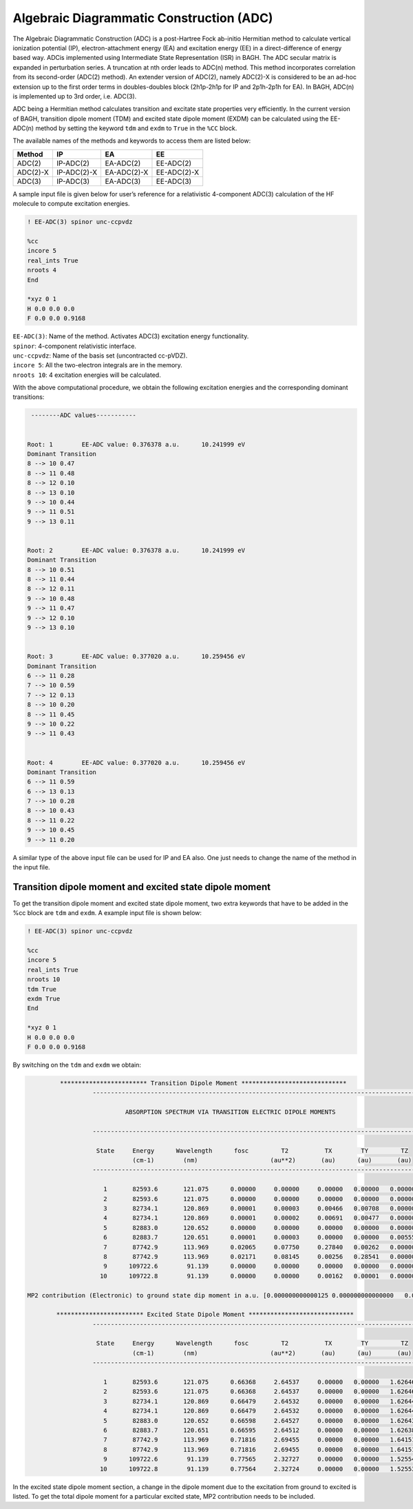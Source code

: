 Algebraic Diagrammatic Construction (ADC)
########################################

The Algebraic Diagrammatic Construction (ADC) is a post-Hartree Fock ab-initio Hermitian method to calculate vertical ionization potential (IP), electron-attachment energy (EA) and excitation energy (EE) in a direct-difference of energy based way. ADCis implemented using Intermediate State
Representation (ISR) in BAGH. The ADC secular matrix is expanded in perturbation series. A truncation at nth order leads to ADC(n) method. This method incorporates correlation from its second-order (ADC(2) method). An extender version of ADC(2), namely ADC(2)-X is considered to be an ad-hoc extension up to the first order terms in doubles-doubles block (2h1p-2h1p for IP and 2p1h-2p1h for EA). In BAGH, ADC(n) is implemented up to 3rd order, i.e. ADC(3).

ADC being a Hermitian method calculates transition and excitate state properties very efficiently. In
the current version of BAGH, transition dipole moment (TDM) and excited state dipole moment
(EXDM) can be calculated using the EE-ADC(n) method by setting the keyword ``tdm`` and ``exdm`` to ``True`` in the ``%CC`` block.

The available names of the methods and keywords to access them are listed below:

+---------------------+---------------------+---------------------+-----------------+
|      Method         |        IP           |         EA          |     EE          |
+=====================+=====================+=====================+=================+
|    ADC(2)           |        IP-ADC(2)    |      EA-ADC(2)      |      EE-ADC(2)  |
+---------------------+---------------------+---------------------+-----------------+
|    ADC(2)-X         |        IP-ADC(2)-X  |    EA-ADC(2)-X      |     EE-ADC(2)-X |
+---------------------+---------------------+---------------------+-----------------+
|    ADC(3)           |        IP-ADC(3)    |      EA-ADC(3)      |      EE-ADC(3)  |
+---------------------+---------------------+---------------------+-----------------+

A sample input file is given below for user’s reference for a relativistic 4-component ADC(3) calculation of the HF molecule to compute excitation energies.

.. code-block:: shell 

   ! EE-ADC(3) spinor unc-ccpvdz

   %cc
   incore 5
   real_ints True
   nroots 4
   End

   *xyz 0 1
   H 0.0 0.0 0.0
   F 0.0 0.0 0.9168

| ``EE-ADC(3)``: Name of the method. Activates ADC(3) excitation energy functionality.
| ``spinor``: 4-component relativistic interface.
| ``unc-ccpvdz``: Name of the basis set (uncontracted cc-pVDZ).
| ``incore 5``: All the two-electron integrals are in the memory. 
| ``nroots 10``: 4 excitation energies will be calculated.

With the above computational procedure, we obtain the following excitation energies and the corresponding dominant transitions:

.. code-block:: shell 

   --------ADC values-----------


  Root: 1 	 EE-ADC value: 0.376378 a.u. 	  10.241999 eV 	
  Dominant Transition
  8 --> 10 0.47 	
  8 --> 11 0.48 	
  8 --> 12 0.10 	
  8 --> 13 0.10 	
  9 --> 10 0.44 	
  9 --> 11 0.51 	
  9 --> 13 0.11 	
  
  
  Root: 2 	 EE-ADC value: 0.376378 a.u. 	  10.241999 eV 	
  Dominant Transition
  8 --> 10 0.51 	
  8 --> 11 0.44 	
  8 --> 12 0.11 	
  9 --> 10 0.48 	
  9 --> 11 0.47 	
  9 --> 12 0.10 	
  9 --> 13 0.10 	
  
  
  Root: 3 	 EE-ADC value: 0.377020 a.u. 	  10.259456 eV 	
  Dominant Transition
  6 --> 11 0.28 	
  7 --> 10 0.59 	
  7 --> 12 0.13 	
  8 --> 10 0.20 	
  8 --> 11 0.45 	
  9 --> 10 0.22 	
  9 --> 11 0.43 	
  
  
  Root: 4 	 EE-ADC value: 0.377020 a.u. 	  10.259456 eV 	
  Dominant Transition
  6 --> 11 0.59 	
  6 --> 13 0.13 	
  7 --> 10 0.28 	
  8 --> 10 0.43 	
  8 --> 11 0.22 	
  9 --> 10 0.45 	
  9 --> 11 0.20

A similar type of the above input file can be used for IP and EA also. One just needs to change the name of the method in the input file.

********************************************************
Transition dipole moment and excited state dipole moment
********************************************************

To get the transition dipole moment and excited state dipole moment, two extra keywords that have to be added in the %cc block are ``tdm`` and ``exdm``. A example input file is shown below:

.. code-block:: shell 

   ! EE-ADC(3) spinor unc-ccpvdz

   %cc
   incore 5
   real_ints True
   nroots 10
   tdm True
   exdm True
   End

   *xyz 0 1
   H 0.0 0.0 0.0
   F 0.0 0.0 0.9168

By switching on the ``tdm`` and ``exdm`` we obtain:

.. code-block:: shell

               ************************ Transition Dipole Moment *****************************
			-------------------------------------------------------------------------------------------

			         ABSORPTION SPECTRUM VIA TRANSITION ELECTRIC DIPOLE MOMENTS

			-------------------------------------------------------------------------------------------

                         State     Energy      Wavelength      fosc         T2          TX        TY         TZ
                                   (cm-1)        (nm)                    (au**2)       (au)      (au)       (au)      
			-------------------------------------------------------------------------------------------

			   1       82593.6       121.075      0.00000     0.00000     0.00000   0.00000   0.00000
			   2       82593.6       121.075      0.00000     0.00000     0.00000   0.00000   0.00000
			   3       82734.1       120.869      0.00001     0.00003     0.00466   0.00708   0.00000
			   4       82734.1       120.869      0.00001     0.00002     0.00691   0.00477   0.00000
			   5       82883.0       120.652      0.00000     0.00000     0.00000   0.00000   0.00000
			   6       82883.7       120.651      0.00001     0.00003     0.00000   0.00000   0.00555
			   7       87742.9       113.969      0.02065     0.07750     0.27840   0.00262   0.00000
			   8       87742.9       113.969      0.02171     0.08145     0.00256   0.28541   0.00000
			   9      109722.6        91.139      0.00000     0.00000     0.00000   0.00000   0.00000
			  10      109722.8        91.139      0.00000     0.00000     0.00162   0.00001   0.00000

      MP2 contribution (Electronic) to ground state dip moment in a.u. [0.000000000000125 0.000000000000000   0.043739251678833]

              ************************ Excited State Dipole Moment *****************************
			-------------------------------------------------------------------------------------------

                         State     Energy      Wavelength      fosc         T2          TX        TY         TZ
                                   (cm-1)        (nm)                    (au**2)       (au)      (au)       (au)      
			-------------------------------------------------------------------------------------------

			   1       82593.6       121.075      0.66368     2.64537     0.00000   0.00000   1.62646
			   2       82593.6       121.075      0.66368     2.64537     0.00000   0.00000   1.62646
			   3       82734.1       120.869      0.66479     2.64532     0.00000   0.00000   1.62644
			   4       82734.1       120.869      0.66479     2.64532     0.00000   0.00000   1.62644
			   5       82883.0       120.652      0.66598     2.64527     0.00000   0.00000   1.62643
			   6       82883.7       120.651      0.66595     2.64512     0.00000   0.00000   1.62638
			   7       87742.9       113.969      0.71816     2.69455     0.00000   0.00000   1.64151
			   8       87742.9       113.969      0.71816     2.69455     0.00000   0.00000   1.64151
			   9      109722.6        91.139      0.77565     2.32727     0.00000   0.00000   1.52554
			  10      109722.8        91.139      0.77564     2.32724     0.00000   0.00000   1.52553

In the excited state dipole moment section, a change in the dipole moment due to the excitation from ground to excited is listed. To get the total dipole moment for a particular excited state, MP2 contribution needs to be included. 




